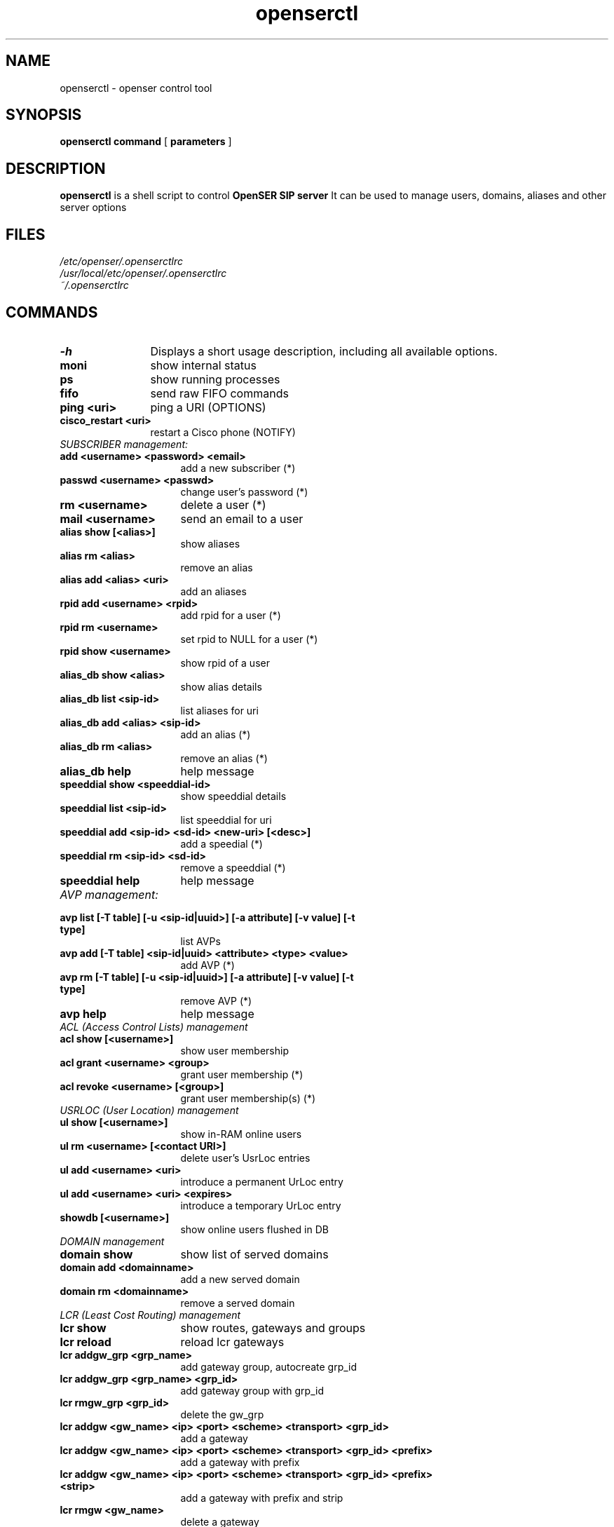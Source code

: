 .\" $Id: openserctl.8 2184 2007-05-10 05:46:43Z juhe $
.TH openserctl 8 21.06.2006 openser "OpenSER" 
.\" Process with
.\" groff -man -Tascii openserctl.8 
.\"
.SH NAME
openserctl \- openser control tool
.SH SYNOPSIS
.B openserctl
.BI command
[
.BI parameters
]

.SH DESCRIPTION
.B openserctl
is a shell script to control
.B OpenSER SIP server
It can be used to manage users, domains, aliases and other server options

.SH FILES
.bL
.I /etc/openser/.openserctlrc
.br
.I /usr/local/etc/openser/.openserctlrc
.br
.I ~/.openserctlrc
.br

.SH COMMANDS
.TP 12
.B \-h
Displays a short usage description, including all available options.
.TP
.B moni
show internal status
.TP
.B ps
show running processes
.TP
.B fifo
send raw FIFO commands
.TP
.B ping <uri>
ping a URI (OPTIONS)
.TP
.B cisco_restart <uri>
restart a Cisco phone (NOTIFY)
.TP 16
.I SUBSCRIBER management:
.TP
.B add <username> <password> <email>
add a new subscriber (*)
.TP
.B passwd <username> <passwd>
change user's password (*)
.TP
.B rm <username>
delete a user (*)
.TP
.B mail <username>
send an email to a user
.TP
.B alias show [<alias>]
show aliases
.TP
.B alias rm <alias>
remove an alias
.TP
.B alias add <alias> <uri> 
add an aliases
.TP
.B rpid add <username> <rpid>
add rpid for a user (*)
.TP
.B rpid rm <username>
set rpid to NULL for a user (*)
.TP
.B rpid show <username>
show rpid of a user
.TP
.B alias_db show <alias>
show alias details
.TP
.B alias_db list <sip-id>
list aliases for uri
.TP
.B alias_db add <alias> <sip-id>
add an alias (*)
.TP
.B alias_db rm <alias>
remove an alias (*)
.TP
.B alias_db help
help message
.TP
.B speeddial show <speeddial-id>
show speeddial details
.TP
.B speeddial list <sip-id>
list speeddial for uri
.TP
.B speeddial add <sip-id> <sd-id> <new-uri> [<desc>]
add a speedial (*)
.TP
.B speeddial rm <sip-id> <sd-id>
remove a speeddial (*)
.TP
.B speeddial help
help message
.TP 16
.I AVP management:
.TP
.B avp list [-T table] [-u <sip-id|uuid>] \
[-a attribute] [-v value] [-t type]
list AVPs
.TP
.B avp add [-T table] <sip-id|uuid> \
<attribute> <type> <value>
add AVP (*)
.TP
.B avp rm [-T table]  [-u <sip-id|uuid>] \
[-a attribute] [-v value] [-t type]
remove AVP (*)
.TP
.B avp help
help message
.TP 16
.I ACL (Access Control Lists) management
.TP
.B acl show [<username>]
show user membership
.TP
.B acl grant <username> <group>
grant user membership (*)
.TP
.B acl revoke <username> [<group>]
grant user membership(s) (*)

.TP 16
.I USRLOC (User Location) management
.TP
.B ul show [<username>]
show in-RAM online users
.TP
.B ul rm <username> [<contact URI>]
delete user's UsrLoc entries
.TP
.B ul add <username> <uri>
introduce a permanent UrLoc entry
.TP
.B ul add <username> <uri> <expires>
introduce a temporary UrLoc entry
.TP
.B showdb [<username>]
show online users flushed in DB
.TP 16
.I DOMAIN management
.TP
.B domain show
show list of served domains
.TP
.B domain add <domainname>
add a new served domain
.TP
.B domain rm <domainname>
remove a served domain
.TP 16
.I LCR (Least Cost Routing) management
.TP
.B lcr show
show routes, gateways and groups
.TP
.B lcr reload
reload lcr gateways
.TP
.B lcr addgw_grp <grp_name>
add gateway group, autocreate grp_id
.TP
.B lcr addgw_grp <grp_name> <grp_id>
add gateway group with grp_id
.TP
.B lcr rmgw_grp  <grp_id>
delete the gw_grp
.TP
.B lcr addgw <gw_name> <ip> <port> <scheme> <transport> <grp_id>
add a gateway
.TP
.B lcr addgw <gw_name> <ip> <port> <scheme> <transport> <grp_id> <prefix>
add a gateway with prefix
.TP
.B lcr addgw <gw_name> <ip> <port> <scheme> <transport> <grp_id> \
<prefix> <strip>
add a gateway with prefix and strip
.TP
.B lcr rmgw  <gw_name>
delete a gateway
.TP
.B lcr addroute <prefix> <from> <grp_id> <prio>
add a route
.TP
.B lcr rmroute  <prefix> <from> <grp_id> <prio>
delete a route

.SH NOTES
.PP
Commands labeled with (*) will prompt for a MySQL password.
If the environment variable PW is set, the password will not be prompted.
.PP
IP addresses must be entered in dotted quad format e.g. 1.2.3.4
<uri_scheme> and <transport> must be entered in integer or text,
e.g. transport '2' is identical to transport 'tcp'.
.br
scheme: 1=sip, 2=sips;   transport: 1=udp, 2=tcp, 3=tls
.br
Examples:
.br
lcr addgw_grp usa 1
.br
lcr addgw level3 1.2.3.4 5080 sip tcp 1
.br
lcr addroute +1 '' 1 1

.SH AUTHORS

see 
.B /usr/share/doc/openser/AUTHORS

.SH SEE ALSO
.BR openser(8), openser.cfg(5)
.PP
Full documentation on openser is available at
.I http://www.openser.org/.
.PP
Mailing lists:
.nf 
users@openser.org - openser user community
.nf 
devel@openser.org - openser development, new features and unstable version


